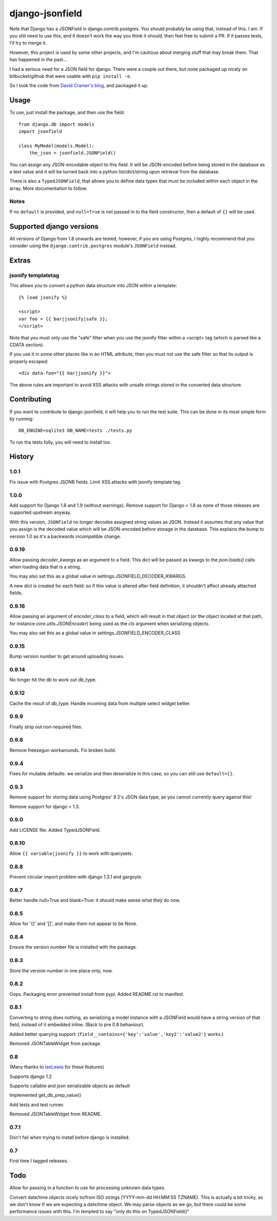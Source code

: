 django-jsonfield
===================

Note that Django has a JSONField in django.contrib.postgres. You should probably be using that,
instead of this. I am. If you still need to use this, and it doesn't work the way you think it
should, then feel free to submit a PR. If it passes tests, I'll try to merge it.

However, this project is used by some other projects, and I'm cautious about merging stuff that
may break them. That has happened in the past...


.. image:: https://codeship.com/projects/2e1a3d30-7db7-0132-629f-4abd151a3721/status?branch=default

I had a serious need for a JSON field for django. There were a couple out
there, but none packaged up nicely on bitbucket/github that were usable
with ``pip install -e``.

So I took the code from `David Cramer's blog`_, and packaged it up.

Usage
-----

To use, just install the package, and then use the field::

    from django.db import models
    import jsonfield

    class MyModel(models.Model):
        the_json = jsonfield.JSONField()

You can assign any JSON-encodable object to this field. It will be
JSON-encoded before being stored in the database as a text value and it
will be turned back into a python list/dict/string upon retrieval from the
database.

There is also a ``TypedJSONField``, that allows you to define data types that must be included within each object in the array. More documentation to follow.


Notes
~~~~~

If no ``default`` is provided, and ``null=True`` is not passed in to the
field constructor, then a default of ``{}`` will be used.


Supported django versions
-------------------------

All versions of Django from 1.8 onwards are tested, however, if you are using Postgres, I highly recommend that you consider using the ``django.contrib.postgres`` module's ``JSONField`` instead.

Extras
------

jsonify templatetag
~~~~~~~~~~~~~~~~~~~
This allows you to convert a python data structure into JSON within a template::

    {% load jsonify %}

    <script>
    var foo = {{ bar|jsonify|safe }};
    </script>

Note that you must only use the "safe" filter when you use the jsonify
filter within a <script> tag (which is parsed like a CDATA section).

If you use it in some other places like in an HTML attribute, then
you must not use the safe filter so that its output is properly escaped::

    <div data-foo="{{ bar|jsonify }}">

The above rules are important to avoid XSS attacks with unsafe strings
stored in the converted data structure.

Contributing
------------

If you want to contribute to django-jsonfield, it will help you to run
the test suite. This can be done in its most simple form by running::

  DB_ENGINE=sqlite3 DB_NAME=tests ./tests.py

To run the tests fully, you will need to install tox.


History
----------

1.0.1
~~~~~~
Fix issue with Postgres JSONB fields.
Limit XSS attacks with jsonify template tag.


1.0.0
~~~~~

Add support for Django 1.8 and 1.9 (without warnings). Remove support for Django < 1.8
as none of those releases are supported upstream anyway.

With this version, ``JSONField`` no longer decodes assigned string values as JSON. Instead it assumes that any value that you assign is the decoded value which will be JSON-encoded before storage in the database. This explains the bump to version 1.0 as it's a backwards incompatible change.

0.9.19
~~~~~~
Allow passing `decoder_kwargs` as an argument to a field. This dict will be passed as kwargs to
the `json.loads()` calls when loading data that is a string.

You may also set this as a global value in settings.JSONFIELD_DECODER_KWARGS.

A new dict is created for each field: so if this value is altered after field definition, it shouldn't
affect already attached fields.

0.9.16
~~~~~~
Allow passing an argument of `encoder_class` to a field, which will result in that object (or
the object located at that path, for instance `core.utils.JSONEncoder`) being used as the `cls`
argument when serializing objects.

You may also set this as a global value in settings.JSONFIELD_ENCODER_CLASS

0.9.15
~~~~~~
Bump version number to get around uploading issues.

0.9.14
~~~~~~
No longer hit the db to work out db_type.

0.9.12
~~~~~~
Cache the result of db_type.
Handle incoming data from multiple select widget better.

0.9.9
~~~~~
Finally strip out non-required files.

0.9.8
~~~~~
Remove freezegun workarounds.
Fix broken build.

0.9.4
~~~~~
Fixes for mutable defaults: we serialize and then deserialize in this
case, so you can still use ``default={}``.

0.9.3
~~~~~
Remove support for storing data using Postgres' 9.2's JSON data type, as
you cannot currently query against this!

Remove support for django < 1.3.


0.9.0
~~~~~
Add LICENSE file.
Added TypedJSONField.


0.8.10
~~~~~~
Allow ``{{ variable|jsonify }}`` to work with querysets.

0.8.8
~~~~~
Prevent circular import problem with django 1.3.1 and gargoyle.

0.8.7
~~~~~
Better handle null=True and blank=True: it should make sense what they do now.

0.8.5
~~~~~
Allow for '{}' and '[]', and make them not appear to be None.

0.8.4
~~~~~
Ensure the version number file is installed with the package.

0.8.3
~~~~~
Store the version number in one place only, now.

0.8.2
~~~~~
Oops. Packaging error prevented install from pypi. Added README.rst to manifest.

0.8.1
~~~~~
Converting to string does nothing, as serializing a model instance with a JSONField would have a string version of that field, instead of it embedded inline. (Back to pre 0.8 behaviour).

Added better querying support: (``field__contains={'key':'value','key2':'value2'}`` works.)

Removed JSONTableWidget from package.

0.8
~~~
(Many thanks to `IanLewis`_ for these features)

Supports django 1.2

Supports callable and json serializable objects as default

Implemented get_db_prep_value()

Add tests and test runner.

Removed JSONTableWidget from README.

0.7.1
~~~~~
Don't fail when trying to install before django is installed.

0.7
~~~
First time I tagged releases.


Todo
----------
Allow for passing in a function to use for processing unknown data types.

Convert date/time objects nicely to/from ISO strings (YYYY-mm-dd HH:MM:SS
TZNAME). This is actually a bit tricky, as we don't know if we are expecting
a date/time object. We may parse objects as we go, but there could be
some performance issues with this. I'm tempted to say "only do this on TypedJSONField()"

.. _David Cramer's blog: http://justcramer.com/2009/04/14/cleaning-up-with-json-and-sql/
.. _IanLewis: https://bitbucket.org/IanLewis
